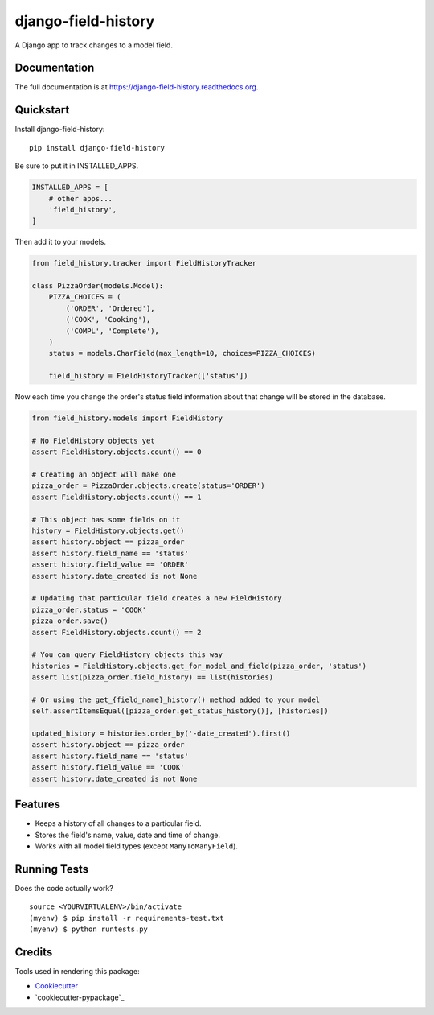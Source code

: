 =============================
django-field-history
=============================

.. image:: https://badge.fury.io/py/django-field-history.svg
    :target: https://badge.fury.io/py/django-field-history

.. image:: https://readthedocs.org/projects/django-field-history/badge/?version=latest
    :target: http://django-field-history.readthedocs.org/en/latest/?badge=latest
    :alt: Documentation Status

.. image:: https://travis-ci.org/grantmcconnaughey/django-field-history.svg?branch=master
    :target: https://travis-ci.org/grantmcconnaughey/django-field-history

.. image:: https://coveralls.io/repos/github/grantmcconnaughey/django-field-history/badge.svg?branch=master
    :target: https://coveralls.io/github/grantmcconnaughey/django-field-history?branch=master


A Django app to track changes to a model field.

Documentation
-------------

The full documentation is at https://django-field-history.readthedocs.org.

Quickstart
----------

Install django-field-history::

    pip install django-field-history

Be sure to put it in INSTALLED_APPS.

.. code-block:: python

    INSTALLED_APPS = [
        # other apps...
        'field_history',
    ]

Then add it to your models.

.. code-block:: python

    from field_history.tracker import FieldHistoryTracker

    class PizzaOrder(models.Model):
        PIZZA_CHOICES = (
            ('ORDER', 'Ordered'),
            ('COOK', 'Cooking'),
            ('COMPL', 'Complete'),
        )
        status = models.CharField(max_length=10, choices=PIZZA_CHOICES)

        field_history = FieldHistoryTracker(['status'])

Now each time you change the order's status field information about that change will be stored in the database.

.. code-block:: python

    from field_history.models import FieldHistory

    # No FieldHistory objects yet
    assert FieldHistory.objects.count() == 0

    # Creating an object will make one
    pizza_order = PizzaOrder.objects.create(status='ORDER')
    assert FieldHistory.objects.count() == 1

    # This object has some fields on it
    history = FieldHistory.objects.get()
    assert history.object == pizza_order
    assert history.field_name == 'status'
    assert history.field_value == 'ORDER'
    assert history.date_created is not None

    # Updating that particular field creates a new FieldHistory
    pizza_order.status = 'COOK'
    pizza_order.save()
    assert FieldHistory.objects.count() == 2

    # You can query FieldHistory objects this way
    histories = FieldHistory.objects.get_for_model_and_field(pizza_order, 'status')
    assert list(pizza_order.field_history) == list(histories)

    # Or using the get_{field_name}_history() method added to your model
    self.assertItemsEqual([pizza_order.get_status_history()], [histories])

    updated_history = histories.order_by('-date_created').first()
    assert history.object == pizza_order
    assert history.field_name == 'status'
    assert history.field_value == 'COOK'
    assert history.date_created is not None

Features
--------

* Keeps a history of all changes to a particular field.
* Stores the field's name, value, date and time of change.
* Works with all model field types (except ``ManyToManyField``).

Running Tests
--------------

Does the code actually work?

::

    source <YOURVIRTUALENV>/bin/activate
    (myenv) $ pip install -r requirements-test.txt
    (myenv) $ python runtests.py

Credits
---------

Tools used in rendering this package:

*  Cookiecutter_
*  `cookiecutter-pypackage`_

.. _Cookiecutter: https://github.com/audreyr/cookiecutter
.. _`cookiecutter-djangopackage`: https://github.com/pydanny/cookiecutter-djangopackage
